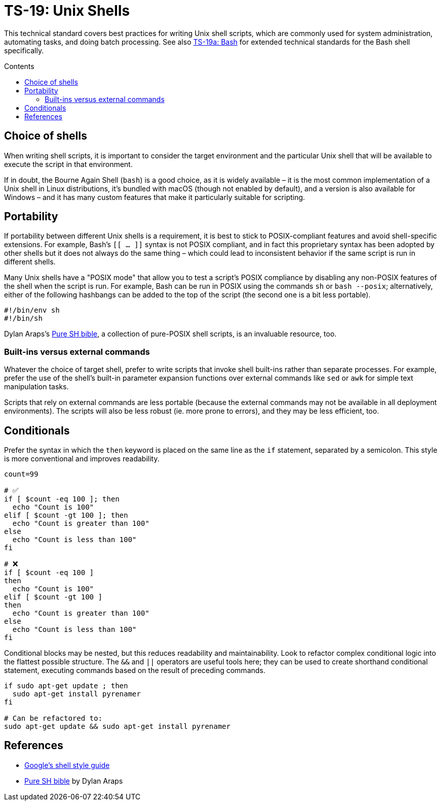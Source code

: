 = TS-19: Unix Shells
:toc: macro
:toc-title: Contents

This technical standard covers best practices for writing Unix shell scripts, which are commonly used for system administration, automating tasks, and doing batch processing. See also link:./019a-bash.adoc[TS-19a: Bash] for extended technical standards for the Bash shell specifically.

toc::[]

== Choice of shells

When writing shell scripts, it is important to consider the target environment and the particular Unix shell that will be available to execute the script in that environment.

If in doubt, the Bourne Again Shell (`bash`) is a good choice, as it is widely available – it is the most common implementation of a Unix shell in Linux distributions, it's bundled with macOS (though not enabled by default), and a version is also available for Windows – and it has many custom features that make it particularly suitable for scripting.

== Portability

If portability between different Unix shells is a requirement, it is best to stick to POSIX-compliant features and avoid shell-specific extensions. For example, Bash's `[[ ... ]]` syntax is not POSIX compliant, and in fact this proprietary syntax has been adopted by other shells but it does not always do the same thing – which could lead to inconsistent behavior if the same script is run in different shells.

Many Unix shells have a "POSIX mode" that allow you to test a script's POSIX compliance by disabling any non-POSIX features of the shell when the script is run. For example, Bash can be run in POSIX using the commands `sh` or `bash --posix`; alternatively, either of the following hashbangs can be added to the top of the script (the second one is a bit less portable).

----
#!/bin/env sh
#!/bin/sh
----

Dylan Araps's https://github.com/dylanaraps/pure-sh-bible[Pure SH bible], a collection of pure-POSIX shell scripts, is an invaluable resource, too.

=== Built-ins versus external commands

Whatever the choice of target shell, prefer to write scripts that invoke shell built-ins rather than separate processes. For example, prefer the use of the shell's built-in parameter expansion functions over external commands like `sed` or `awk` for simple text manipulation tasks.

Scripts that rely on external commands are less portable (because the external commands may not be available in all deployment environments). The scripts will also be less robust (ie. more prone to errors), and they may be less efficient, too.

== Conditionals

Prefer the syntax in which the `then` keyword is placed on the same line as the `if` statement, separated by a semicolon. This style is more conventional and improves readability.

[source,bash]
----
count=99

# ✅
if [ $count -eq 100 ]; then
  echo "Count is 100"
elif [ $count -gt 100 ]; then
  echo "Count is greater than 100"
else
  echo "Count is less than 100"
fi

# ❌
if [ $count -eq 100 ]
then
  echo "Count is 100"
elif [ $count -gt 100 ]
then
  echo "Count is greater than 100"
else
  echo "Count is less than 100"
fi
----

Conditional blocks may be nested, but this reduces readability and maintainability. Look to refactor complex conditional logic into the flattest possible structure. The `&&` and `||` operators are useful tools here; they can be used to create shorthand conditional statement, executing commands based on the result of preceding commands.

[source,bash]
----
if sudo apt-get update ; then
  sudo apt-get install pyrenamer
fi

# Can be refactored to:
sudo apt-get update && sudo apt-get install pyrenamer
----

== References

* https://google.github.io/styleguide/shell.xml[Google's shell style guide]

* https://github.com/dylanaraps/pure-sh-bible[Pure SH bible] by Dylan Araps
